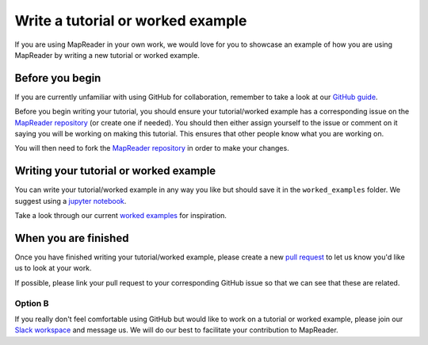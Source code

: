 Write a tutorial or worked example
===================================

If you are using MapReader in your own work, we would love for you to showcase an example of how you are using MapReader by writing a new tutorial or worked example.

Before you begin
----------------

If you are currently unfamiliar with using GitHub for collaboration, remember to take a look at our `GitHub guide <https://mapreader.readthedocs.io/en/latest/Contribution-guide/GitHub-guide.html>`__.

Before you begin writing your tutorial, you should ensure your tutorial/worked example has a corresponding issue on the `MapReader repository <https://github.com/Living-with-machines/MapReader>`_ (or create one if needed). 
You should then either assign yourself to the issue or comment on it saying you will be working on making this tutorial. 
This ensures that other people know what you are working on.

You will then need to fork the `MapReader repository <https://github.com/Living-with-machines/MapReader>`_ in order to make your changes. 

Writing your tutorial or worked example
----------------------------------------

You can write your tutorial/worked example in any way you like but should save it in the ``worked_examples`` folder.
We suggest using a `jupyter notebook <https://jupyter-notebook.readthedocs.io/en/latest/>`_. 

Take a look through our current `worked examples <https://mapreader.readthedocs.io/en/latest/Worked-examples.html>`_ for inspiration.

When you are finished
---------------------

Once you have finished writing your tutorial/worked example, please create a new `pull request <https://github.com/Living-with-machines/MapReader/pulls>`_ to let us know you'd like us to look at your work.

If possible, please link your pull request to your corresponding GitHub issue so that we can see that these are related.

Option B
~~~~~~~~

If you really don't feel comfortable using GitHub but would like to work on a tutorial or worked example, please join our `Slack workspace <https://mapreader.slack.com>`_ and message us.
We will do our best to facilitate your contribution to MapReader.